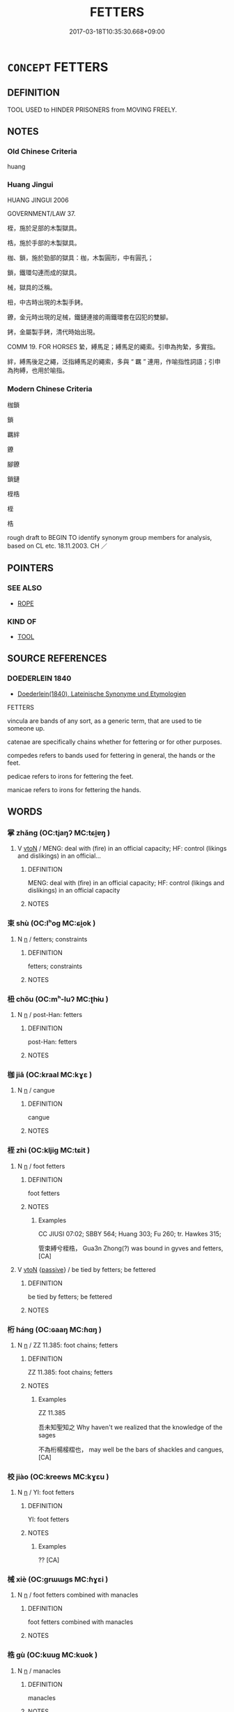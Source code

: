 # -*- mode: mandoku-tls-view -*-
#+TITLE: FETTERS
#+DATE: 2017-03-18T10:35:30.668+09:00        
#+STARTUP: content
* =CONCEPT= FETTERS
:PROPERTIES:
:CUSTOM_ID: uuid-2665a8cc-44cc-46fb-a0c8-7d851b953a05
:SYNONYM+:  SHACKLES
:SYNONYM+:  MANACLES
:SYNONYM+:  HANDCUFFS
:SYNONYM+:  IRONS
:SYNONYM+:  LEG IRONS
:SYNONYM+:  CHAINS
:SYNONYM+:  RESTRAINTS
:SYNONYM+:  INFORMAL CUFFS
:SYNONYM+:  BRACELETS
:TR_ZH: 束縛
:END:
** DEFINITION

TOOL USED to HINDER PRISONERS from MOVING FREELY.

** NOTES

*** Old Chinese Criteria
huang

*** Huang Jingui
HUANG JINGUI 2006

GOVERNMENT/LAW 37.

桎，施於足部的木製獄具。

梏，施於手部的木製獄具。

枷、鎖，施於勁部的獄具：枷，木製圓形，中有圓孔；

鎖，鐵環勾連而成的獄具。

械，獄具的泛稱。

杻，中古時出現的木製手銬。

鐐，金元時出現的足械，鐵鏈連接的兩鐵環套在囚犯的雙腳。

銬，金屬製手銬，清代時始出現。

COMM 19. FOR HORSES 縶，縛馬足；縛馬足的繩索。引申為拘縶，多實指。

絆，縛馬後足之繩，泛指縛馬足的繩索，多與 “ 羈 ” 連用，作喻指性詞語；引申為拘縛，也用於喻指。

*** Modern Chinese Criteria
枷鎖

鎖

羈絆

鐐

腳鐐

鎖鏈

桎梏

桎

梏

rough draft to BEGIN TO identify synonym group members for analysis, based on CL etc. 18.11.2003. CH ／

** POINTERS
*** SEE ALSO
 - [[tls:concept:ROPE][ROPE]]

*** KIND OF
 - [[tls:concept:TOOL][TOOL]]

** SOURCE REFERENCES
*** DOEDERLEIN 1840
 - [[cite:DOEDERLEIN-1840][Doederlein(1840), Lateinische Synonyme und Etymologien]]

FETTERS

vincula are bands of any sort, as a generic term, that are used to tie someone up.

catenae are specifically chains whether for fettering or for other purposes.

compedes refers to bands used for fettering in general, the hands or the feet.

pedicae refers to irons for fettering the feet.

manicae refers to irons for fettering the hands.

** WORDS
   :PROPERTIES:
   :VISIBILITY: children
   :END:
*** 掌 zhǎng (OC:tjaŋʔ MC:tɕi̯ɐŋ )
:PROPERTIES:
:CUSTOM_ID: uuid-fd87af57-028b-4058-8d23-27028eebd058
:Char+: 掌(64,8/12) 
:GY_IDS+: uuid-833cf92d-e709-4a12-8747-a29fa26ef3d8
:PY+: zhǎng     
:OC+: tjaŋʔ     
:MC+: tɕi̯ɐŋ     
:END: 
**** V [[tls:syn-func::#uuid-fbfb2371-2537-4a99-a876-41b15ec2463c][vtoN]] / MENG: deal with (fire) in an official capacity; HF: control (likings and dislikings) in an official...
:PROPERTIES:
:CUSTOM_ID: uuid-085f9c4a-a1a6-40e2-97a1-ca2ff830315b
:END:
****** DEFINITION

MENG: deal with (fire) in an official capacity; HF: control (likings and dislikings) in an official capacity

****** NOTES

*** 束 shù (OC:lʰoɡ MC:ɕi̯ok )
:PROPERTIES:
:CUSTOM_ID: uuid-3cf44d50-67c0-43a2-93a8-203af1d809ed
:Char+: 束(75,3/7) 
:GY_IDS+: uuid-cc0771ab-41e5-4e2d-839d-3ca5f4a30127
:PY+: shù     
:OC+: lʰoɡ     
:MC+: ɕi̯ok     
:END: 
**** N [[tls:syn-func::#uuid-8717712d-14a4-4ae2-be7a-6e18e61d929b][n]] / fetters; constraints
:PROPERTIES:
:CUSTOM_ID: uuid-98ffd23f-d67a-45ff-a491-58da8843a97f
:END:
****** DEFINITION

fetters; constraints

****** NOTES

*** 杻 chǒu (OC:mʰ-luʔ MC:ʈhɨu )
:PROPERTIES:
:CUSTOM_ID: uuid-e3219f99-e628-4b30-bbc9-4f26f0b80f26
:Char+: 杻(75,4/8) 
:GY_IDS+: uuid-e5374205-caba-48f1-b6a7-21265c910be6
:PY+: chǒu     
:OC+: mʰ-luʔ     
:MC+: ʈhɨu     
:END: 
**** N [[tls:syn-func::#uuid-8717712d-14a4-4ae2-be7a-6e18e61d929b][n]] / post-Han: fetters
:PROPERTIES:
:CUSTOM_ID: uuid-5c6c65be-64a8-489b-961c-dae65ff754b5
:WARRING-STATES-CURRENCY: 0
:END:
****** DEFINITION

post-Han: fetters

****** NOTES

*** 枷 jiā (OC:kraal MC:kɣɛ )
:PROPERTIES:
:CUSTOM_ID: uuid-a2118dd9-932b-4b7e-9efc-752e9b14a8c4
:Char+: 枷(75,5/9) 
:GY_IDS+: uuid-981a4827-1491-46b0-aac5-31dbd2b7d3b8
:PY+: jiā     
:OC+: kraal     
:MC+: kɣɛ     
:END: 
**** N [[tls:syn-func::#uuid-8717712d-14a4-4ae2-be7a-6e18e61d929b][n]] / cangue
:PROPERTIES:
:CUSTOM_ID: uuid-65d2ac1c-e625-4046-8114-d5f6c708a225
:END:
****** DEFINITION

cangue

****** NOTES

*** 桎 zhì (OC:kljiɡ MC:tɕit )
:PROPERTIES:
:CUSTOM_ID: uuid-e76f6893-dcb4-442f-89f0-d72ef02a217b
:Char+: 桎(75,6/10) 
:GY_IDS+: uuid-dd39676d-fc18-41d2-9811-384e8235c9d2
:PY+: zhì     
:OC+: kljiɡ     
:MC+: tɕit     
:END: 
**** N [[tls:syn-func::#uuid-8717712d-14a4-4ae2-be7a-6e18e61d929b][n]] / foot fetters
:PROPERTIES:
:CUSTOM_ID: uuid-cc2110c1-1ce7-447e-91ec-3a8537e95dc2
:END:
****** DEFINITION

foot fetters

****** NOTES

******* Examples
CC JIUSI 07:02; SBBY 564; Huang 303; Fu 260; tr. Hawkes 315;

 管束縛兮桎梏， Gua3n Zhong(?) was bound in gyves and fetters,[CA]

**** V [[tls:syn-func::#uuid-fbfb2371-2537-4a99-a876-41b15ec2463c][vtoN]] {[[tls:sem-feat::#uuid-988c2bcf-3cdd-4b9e-b8a4-615fe3f7f81e][passive]]} / be tied by fetters; be fettered
:PROPERTIES:
:CUSTOM_ID: uuid-953e2895-e9a3-4b54-bcee-2638ec169349
:END:
****** DEFINITION

be tied by fetters; be fettered

****** NOTES

*** 桁 háng (OC:ɢaaŋ MC:ɦɑŋ )
:PROPERTIES:
:CUSTOM_ID: uuid-c4080017-657d-43d4-8b05-790e2d717081
:Char+: 桁(75,6/10) 
:GY_IDS+: uuid-f9b3610d-d33e-464a-ae16-c62a614b6bc2
:PY+: háng     
:OC+: ɢaaŋ     
:MC+: ɦɑŋ     
:END: 
**** N [[tls:syn-func::#uuid-8717712d-14a4-4ae2-be7a-6e18e61d929b][n]] / ZZ 11.385: foot chains; fetters
:PROPERTIES:
:CUSTOM_ID: uuid-c3de7697-52db-4e4b-b26c-ad07b1a64f66
:END:
****** DEFINITION

ZZ 11.385: foot chains; fetters

****** NOTES

******* Examples
ZZ 11.385

 吾未知聖知之 Why haven't we realized that the knowledge of the sages 

 不為桁楊椄槢也， may well be the bars of shackles and cangues, [CA]

*** 校 jiào (OC:kreews MC:kɣɛu )
:PROPERTIES:
:CUSTOM_ID: uuid-d2648e5d-2764-4812-b4bf-353bf938f995
:Char+: 校(75,6/10) 
:GY_IDS+: uuid-1b52145a-f009-414f-ac8e-914921bbb68a
:PY+: jiào     
:OC+: kreews     
:MC+: kɣɛu     
:END: 
**** N [[tls:syn-func::#uuid-8717712d-14a4-4ae2-be7a-6e18e61d929b][n]] / YI: foot fetters
:PROPERTIES:
:CUSTOM_ID: uuid-2cd3dfaa-7fa9-4a7d-9610-de4242497c36
:END:
****** DEFINITION

YI: foot fetters

****** NOTES

******* Examples
?? [CA]

*** 械 xiè (OC:ɡrɯɯɡs MC:ɦɣɛi )
:PROPERTIES:
:CUSTOM_ID: uuid-eca049c1-0407-4d47-9307-e6dd2f44b258
:Char+: 械(75,7/11) 
:GY_IDS+: uuid-284b01f4-777f-47a7-8517-6c8c3fe98a04
:PY+: xiè     
:OC+: ɡrɯɯɡs     
:MC+: ɦɣɛi     
:END: 
**** N [[tls:syn-func::#uuid-8717712d-14a4-4ae2-be7a-6e18e61d929b][n]] / foot fetters combined with manacles
:PROPERTIES:
:CUSTOM_ID: uuid-2432e07a-49cb-4c06-8d96-4ec87a45a791
:END:
****** DEFINITION

foot fetters combined with manacles

****** NOTES

*** 梏 gù (OC:kuuɡ MC:kuok )
:PROPERTIES:
:CUSTOM_ID: uuid-724d1938-54cf-4317-b1a6-841e02e9085a
:Char+: 梏(75,7/11) 
:GY_IDS+: uuid-945be23d-9111-49dc-bc1d-88b4c097d1a0
:PY+: gù     
:OC+: kuuɡ     
:MC+: kuok     
:END: 
**** N [[tls:syn-func::#uuid-8717712d-14a4-4ae2-be7a-6e18e61d929b][n]] / manacles
:PROPERTIES:
:CUSTOM_ID: uuid-c42d683b-3f20-4b69-b202-4ef7f69ccf8f
:END:
****** DEFINITION

manacles

****** NOTES

**** V [[tls:syn-func::#uuid-fbfb2371-2537-4a99-a876-41b15ec2463c][vtoN]] / put in manacles
:PROPERTIES:
:CUSTOM_ID: uuid-5586fc2e-31c1-47c8-9c87-5c4f91d5bd45
:END:
****** DEFINITION

put in manacles

****** NOTES

**** V [[tls:syn-func::#uuid-fbfb2371-2537-4a99-a876-41b15ec2463c][vtoN]] {[[tls:sem-feat::#uuid-988c2bcf-3cdd-4b9e-b8a4-615fe3f7f81e][passive]]} / be put in fetters
:PROPERTIES:
:CUSTOM_ID: uuid-03534288-db03-4c9c-9ed2-ad2caa0eb5fa
:END:
****** DEFINITION

be put in fetters

****** NOTES

*** 絏 / 紲 (OC:sled MC:siɛt )
:PROPERTIES:
:CUSTOM_ID: uuid-6202724c-8f16-4927-b5db-7df7fa5574ef
:Char+: 絏(120,6/12) 
:Char+: 紲(120,5/11) 
:GY_IDS+: uuid-93f30901-f7d4-4cf9-874c-4cf4bb3a4f97
:PY+: xiè     
:OC+: sled     
:MC+: siɛt     
:END: 
**** N [[tls:syn-func::#uuid-8717712d-14a4-4ae2-be7a-6e18e61d929b][n]] / rope, fetters
:PROPERTIES:
:CUSTOM_ID: uuid-2a1f5a44-efbc-47dd-a87a-16aee05f68fe
:WARRING-STATES-CURRENCY: 3
:END:
****** DEFINITION

rope, fetters

****** NOTES

*** 紲 xiè (OC:sled MC:siɛt )
:PROPERTIES:
:CUSTOM_ID: uuid-f9023bd7-fcdb-4972-ba5d-e8420ac91193
:Char+: 紲(120,5/11) 
:GY_IDS+: uuid-93f30901-f7d4-4cf9-874c-4cf4bb3a4f97
:PY+: xiè     
:OC+: sled     
:MC+: siɛt     
:END: 
**** N [[tls:syn-func::#uuid-8717712d-14a4-4ae2-be7a-6e18e61d929b][n]] / fetters
:PROPERTIES:
:CUSTOM_ID: uuid-d1cc04bd-90a6-48fb-b78f-5031f9e5907b
:WARRING-STATES-CURRENCY: 2
:END:
****** DEFINITION

fetters

****** NOTES

*** 縛 fù (OC:baɡ MC:bi̯ɐk )
:PROPERTIES:
:CUSTOM_ID: uuid-e9d26051-2f7f-46f5-a9cb-3ade9009ed51
:Char+: 縛(120,10/16) 
:GY_IDS+: uuid-2155ec0a-29e5-42ac-b4b2-a2e9bb176346
:PY+: fù     
:OC+: baɡ     
:MC+: bi̯ɐk     
:END: 
**** N [[tls:syn-func::#uuid-8717712d-14a4-4ae2-be7a-6e18e61d929b][n]] / fetters
:PROPERTIES:
:CUSTOM_ID: uuid-8e0f2203-e143-4158-82a7-9cef1a2b92ed
:WARRING-STATES-CURRENCY: 4
:END:
****** DEFINITION

fetters

****** NOTES

*** 縲 
:PROPERTIES:
:CUSTOM_ID: uuid-54a3fc14-6363-4cf8-b0e7-b6d1f19ea44f
:Char+: 縲(120,11/17) 
:END: 
**** N [[tls:syn-func::#uuid-8717712d-14a4-4ae2-be7a-6e18e61d929b][n]] / rope, bonds
:PROPERTIES:
:CUSTOM_ID: uuid-51254ffe-99ab-4e77-89d1-6ffc8e5f826e
:WARRING-STATES-CURRENCY: 2
:END:
****** DEFINITION

rope, bonds

****** NOTES

*** 繫 xì (OC:ɡeeɡs MC:ɦei )
:PROPERTIES:
:CUSTOM_ID: uuid-7a892794-2980-4cde-9fca-a64337d67411
:Char+: 繫(120,13/19) 
:GY_IDS+: uuid-1736a39c-57d6-4528-b2a1-1732f3232ce5
:PY+: xì     
:OC+: ɡeeɡs     
:MC+: ɦei     
:END: 
**** N [[tls:syn-func::#uuid-8717712d-14a4-4ae2-be7a-6e18e61d929b][n]] / rope used to tie up a prisoner
:PROPERTIES:
:CUSTOM_ID: uuid-ba75c5a9-f614-4d94-8fce-f5ec56a9ba8b
:WARRING-STATES-CURRENCY: 3
:END:
****** DEFINITION

rope used to tie up a prisoner

****** NOTES

**** N [[tls:syn-func::#uuid-76be1df4-3d73-4e5f-bbc2-729542645bc8][nab]] {[[tls:sem-feat::#uuid-2e48851c-928e-40f0-ae0d-2bf3eafeaa17][figurative]]} / psychological fetters
:PROPERTIES:
:CUSTOM_ID: uuid-ddc09dc1-3630-4e9b-ac21-575ced210ba0
:END:
****** DEFINITION

psychological fetters

****** NOTES

*** 釱 dì (OC:deeds MC:dei )
:PROPERTIES:
:CUSTOM_ID: uuid-1352a0b2-526c-4885-82da-1fbf3f79a671
:Char+: 釱(167,3/11) 
:GY_IDS+: uuid-4f45590a-5ce5-4455-a008-37fddc9b1cfb
:PY+: dì     
:OC+: deeds     
:MC+: dei     
:END: 
**** N [[tls:syn-func::#uuid-8717712d-14a4-4ae2-be7a-6e18e61d929b][n]] / foot shackle for criminals
:PROPERTIES:
:CUSTOM_ID: uuid-494ebb06-bf69-4a5a-9e16-9ca1e2d79536
:END:
****** DEFINITION

foot shackle for criminals

****** NOTES

******* Examples
GUAN 8; WYWK 1.34; tr. Rickett 1985, p. 188. [Outer East]

 刑則交寒害釱。 For punishment the feet are encased in a wooden block or shacled to a cross bar. [CA]

**** V [[tls:syn-func::#uuid-fbfb2371-2537-4a99-a876-41b15ec2463c][vtoN]] / put foot shackles on
:PROPERTIES:
:CUSTOM_ID: uuid-42766fc2-d82d-4a9d-bfe5-7d269471e9c7
:WARRING-STATES-CURRENCY: 1
:END:
****** DEFINITION

put foot shackles on

****** NOTES

******* Examples
SJ 30/1429; tr. CA 釱左趾 put foot shackles on the foot

*** 銬 kào (OC:khuus MC:khɑu )
:PROPERTIES:
:CUSTOM_ID: uuid-fd6fb8a3-93fa-4ee5-916a-fee5aed09891
:Char+: 銬(167,6/14) 
:GY_IDS+: uuid-96a086cf-2586-489a-acc8-5fe8b6f4d5ab
:PY+: kào     
:OC+: khuus     
:MC+: khɑu     
:END: 
**** N [[tls:syn-func::#uuid-8717712d-14a4-4ae2-be7a-6e18e61d929b][n]] / post-Han: handcuffs
:PROPERTIES:
:CUSTOM_ID: uuid-14f5bf1e-3fb1-4e91-91b5-e89326b7dff7
:WARRING-STATES-CURRENCY: 0
:END:
****** DEFINITION

post-Han: handcuffs

****** NOTES

*** 鎖 suǒ (OC:soolʔ MC:sʷɑ )
:PROPERTIES:
:CUSTOM_ID: uuid-673fc35c-e322-4776-b08f-a615d62b3130
:Char+: 鎖(167,10/18) 
:GY_IDS+: uuid-65b2e38a-a2b6-4954-b033-a3370545af2d
:PY+: suǒ     
:OC+: soolʔ     
:MC+: sʷɑ     
:END: 
**** N [[tls:syn-func::#uuid-8717712d-14a4-4ae2-be7a-6e18e61d929b][n]] / fetters in the form of a chain used to tie prisoners down in prison
:PROPERTIES:
:CUSTOM_ID: uuid-6d18a230-9fb0-4fdd-befc-4af813b6bd30
:END:
****** DEFINITION

fetters in the form of a chain used to tie prisoners down in prison

****** NOTES

*** 鐐 liáo (OC:ɡ-reew MC:leu )
:PROPERTIES:
:CUSTOM_ID: uuid-782348c6-d6a5-433f-8bf3-f68df69be038
:Char+: 鐐(167,12/20) 
:GY_IDS+: uuid-d3377c13-56d7-43ef-9caa-8e08ba387002
:PY+: liáo     
:OC+: ɡ-reew     
:MC+: leu     
:END: 
**** N [[tls:syn-func::#uuid-8717712d-14a4-4ae2-be7a-6e18e61d929b][n]] / post-Han: fetters
:PROPERTIES:
:CUSTOM_ID: uuid-d06d61d3-f1bb-4e2b-a5c4-3229166d4968
:WARRING-STATES-CURRENCY: 0
:END:
****** DEFINITION

post-Han: fetters

****** NOTES

*** 束縛 shùfù (OC:lʰoɡ baɡ MC:ɕi̯ok bi̯ɐk )
:PROPERTIES:
:CUSTOM_ID: uuid-981622e7-a3c0-483c-afe5-9d27dd1ec4ec
:Char+: 束(75,3/7) 縛(120,10/16) 
:GY_IDS+: uuid-cc0771ab-41e5-4e2d-839d-3ca5f4a30127 uuid-2155ec0a-29e5-42ac-b4b2-a2e9bb176346
:PY+: shù fù    
:OC+: lʰoɡ baɡ    
:MC+: ɕi̯ok bi̯ɐk    
:END: 
**** N [[tls:syn-func::#uuid-0ae78c50-f7f7-4ab0-bb28-9375998ac032][NP{N1=N2}]] / fetters
:PROPERTIES:
:CUSTOM_ID: uuid-33fc1720-d4a1-42e3-b933-5960dc70e412
:END:
****** DEFINITION

fetters

****** NOTES

*** 桎梏 zhìgù (OC:kljiɡ kuuɡ MC:tɕit kuok )
:PROPERTIES:
:CUSTOM_ID: uuid-0bf12eac-4ee3-415b-bd58-59ee44033f61
:Char+: 桎(75,6/10) 梏(75,7/11) 
:GY_IDS+: uuid-dd39676d-fc18-41d2-9811-384e8235c9d2 uuid-945be23d-9111-49dc-bc1d-88b4c097d1a0
:PY+: zhì gù    
:OC+: kljiɡ kuuɡ    
:MC+: tɕit kuok    
:END: 
**** V [[tls:syn-func::#uuid-091af450-64e0-4b82-98a2-84d0444b6d19][VPi]] {[[tls:sem-feat::#uuid-6f2fab01-1156-4ed8-9b64-74c1e7455915][middle voice]]} / be put in fetters
:PROPERTIES:
:CUSTOM_ID: uuid-8d7063ed-abb5-4d8a-b1ac-688b20481ccc
:WARRING-STATES-CURRENCY: 4
:END:
****** DEFINITION

be put in fetters

****** NOTES

*** 縲絏 
:PROPERTIES:
:CUSTOM_ID: uuid-cd0cbc6b-8e1a-47f9-9273-056eeba29d2b
:Char+: 縲(120,11/17) 絏(120,6/12) 
:END: 
COMPOUND TYPE: [[tls:comp-type::#uuid-a7b861d1-af83-45eb-9ff8-ed88de6d69fe][]]


**** N [[tls:syn-func::#uuid-a8e89bab-49e1-4426-b230-0ec7887fd8b4][NP]] / fetters
:PROPERTIES:
:CUSTOM_ID: uuid-affbbe7d-5570-48bd-9485-4f142588fe96
:END:
****** DEFINITION

fetters

****** NOTES

** BIBLIOGRAPHY
bibliography:../core/tlsbib.bib
